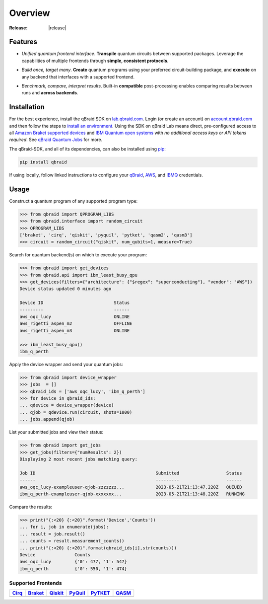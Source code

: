 .. _sdk_overview:

Overview
=========

.. raw:: html
   
   <h1 style="text-align: center">
      <img src="../_static/logo.png" alt="qbraid logo" style="width:50px;height:50px;">
      <span> qBraid</span>
      <span style="color:#808080"> | SDK</span>
   </h1>
   <p style="text-align:center;font-style:italic;color:#808080">
      A Python toolkit for cross-framework abstraction, transpilation, and execution of quantum programs.
   </p>

:Release: |release|

Features
---------

- *Unified quantum frontend interface*. **Transpile** quantum circuits between supported packages. Leverage the capabilities of multiple frontends through **simple, consistent protocols**.

..

- *Build once, target many*. **Create** quantum programs using your preferred circuit-building package, and **execute** on any backend that interfaces with a supported frontend.

..

- *Benchmark, compare, interpret results*. Built-in **compatible** post-processing enables comparing results between runs and **across backends**.


Installation
-------------

For the best experience, install the qBraid SDK on `lab.qbraid.com <https://lab.qbraid.com>`_.
Login (or create an account) on `account.qbraid.com <https://account.qbraid.com/v2>`_ and then
follow the steps to `install an environment <../lab/environments.html#install-environment>`_.
Using the SDK on qBraid Lab means direct, pre-configured access to all
`Amazon Braket supported devices <https://docs.aws.amazon.com/braket/latest/developerguide/braket-devices.html>`_
and `IBM Quantum open systems <https://www.ibm.com/quantum/access-plans>`_
with *no additional access keys or API tokens required*. See `qBraid Quantum Jobs <../lab/quantumjobs.html>`_ for more.

The qBraid-SDK, and all of its dependencies, can also be installed using `pip <https://pypi.org/project/qbraid/>`_:

.. code-block:: bash

   pip install qbraid


If using locally, follow linked instructions to configure your `qBraid <https://github.com/qBraid/qBraid#local-account-setup>`_,
`AWS <https://github.com/aws/amazon-braket-sdk-python#boto3-and-setting-up-aws-credentials>`_,
and `IBMQ <https://github.com/Qiskit/qiskit-ibm-provider#provider-setup>`_ credentials.


Usage
------

Construct a quantum program of any supported program type:

.. code-block:: python
   
   >>> from qbraid import QPROGRAM_LIBS
   >>> from qbraid.interface import random_circuit
   >>> QPROGRAM_LIBS
   ['braket', 'cirq', 'qiskit', 'pyquil', 'pytket', 'qasm2', 'qasm3']
   >>> circuit = random_circuit("qiskit", num_qubits=1, measure=True)

Search for quantum backend(s) on which to execute your program:

.. code-block:: python

   >>> from qbraid import get_devices
   >>> from qbraid.api import ibm_least_busy_qpu
   >>> get_devices(filters={"architecture": {"$regex": "superconducting"}, "vendor": "AWS"})
   Device status updated 0 minutes ago

   Device ID                           Status     
   ---------                           ------
   aws_oqc_lucy                        ONLINE        
   aws_rigetti_aspen_m2                OFFLINE
   aws_rigetti_aspen_m3                ONLINE
   
   >>> ibm_least_busy_qpu()
   ibm_q_perth

Apply the device wrapper and send your quantum jobs:

.. code-block:: python

   >>> from qbraid import device_wrapper
   >>> jobs  = []
   >>> qbraid_ids = ['aws_oqc_lucy', 'ibm_q_perth']
   >>> for device in qbraid_ids:
   ... qdevice = device_wrapper(device)
   ... qjob = qdevice.run(circuit, shots=1000)
   ... jobs.append(qjob)

List your submitted jobs and view their status:

.. code-block:: python

   >>> from qbraid import get_jobs
   >>> get_jobs(filters={"numResults": 2})
   Displaying 2 most recent jobs matching query:

   Job ID                                              Submitted                  Status
   ------                                              ---------                  ------
   aws_oqc_lucy-exampleuser-qjob-zzzzzzz...            2023-05-21T21:13:47.220Z   QUEUED
   ibm_q_perth-exampleuser-qjob-xxxxxxx...             2023-05-21T21:13:48.220Z   RUNNING

Compare the results:

.. code-block:: python

   >>> print("{:<20} {:<20}".format('Device','Counts'))
   ... for i, job in enumerate(jobs):
   ... result = job.result()
   ... counts = result.measurement_counts()
   ... print("{:<20} {:<20}".format(qbraid_ids[i],str(counts)))
   Device               Counts              
   aws_oqc_lucy         {'0': 477, '1': 547}
   ibm_q_perth          {'0': 550, '1': 474}


Supported Frontends
^^^^^^^^^^^^^^^^^^^^

+-------------+-------------+------------+-------------+-------------+-------------+
|  Cirq_      |  Braket_    |  Qiskit_   |  PyQuil_    |  PyTKET_    |  QASM_      |
+=============+=============+============+=============+=============+=============+
| |cirq|      | |braket|    | |qiskit|   | |pyquil|    | |pytket|    | |qasm|      |
+-------------+-------------+------------+-------------+-------------+-------------+


.. |cirq| image:: ../_static/pkg-logos/cirq.png
   :align: middle
   :width: 100px
   :target: Cirq_

.. |braket| image:: ../_static/pkg-logos/braket.png
   :align: middle
   :width: 100px
   :target: Braket_

.. |qiskit| image:: ../_static/pkg-logos/qiskit.png
   :align: middle
   :width: 100px
   :target: Qiskit_

.. |pyquil| image:: ../_static/pkg-logos/pyquil.png
   :align: middle
   :width: 100px
   :target: PyQuil_

.. |pytket| image:: ../_static/pkg-logos/quantinuum.png
   :align: middle
   :width: 100px
   :target: PyTKET_

.. |qasm| image:: ../_static/pkg-logos/qasm.png
   :align: middle
   :width: 100px
   :target: QASM_

.. .. |pennylane| image:: ../_static/pkg-logos/pennylane.png
..    :align: middle
..    :width: 100px
..    :target: Pennylane_

.. _Cirq: https://quantumai.google/cirq
.. _Braket: https://aws.amazon.com/braket
.. _Qiskit: https://qiskit.org
.. _PyQuil: https://www.rigetti.com/applications/pyquil
.. _PyTKET: https://cqcl.github.io/tket/pytket/api/
.. _QASM: https://openqasm.com/
.. _Pennylane: https://pennylane.ai